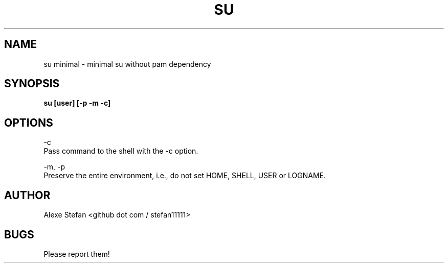 .\"Manpage for su.
.TH SU 1 "JANUARY 2023" LINUX "User Manuals"
.SH NAME
su minimal \- minimal su without pam dependency
.SH SYNOPSIS
.B su [user] [-p -m -c]
.SH OPTIONS
-c
        Pass command to the shell with the -c option.

-m, -p
        Preserve the entire environment, i.e., do not set HOME, SHELL, USER or LOGNAME.
.SH AUTHOR
Alexe Stefan <github dot com / stefan11111>
.SH BUGS
Please report them!
